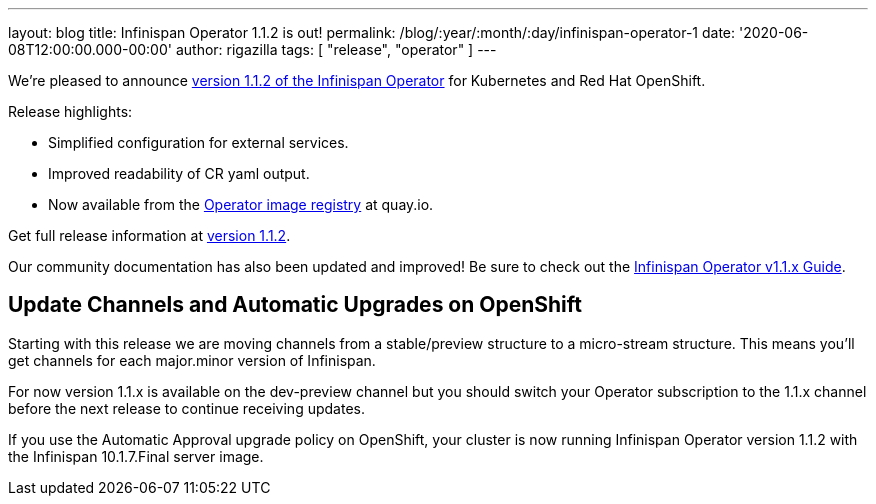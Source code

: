 ---
layout: blog
title: Infinispan Operator 1.1.2 is out!
permalink: /blog/:year/:month/:day/infinispan-operator-1
date: '2020-06-08T12:00:00.000-00:00'
author: rigazilla
tags: [ "release", "operator" ]
---

We're pleased to announce
https://operatorhub.io/operator/infinispan[version 1.1.2 of the Infinispan Operator]
for Kubernetes and Red Hat OpenShift.

Release highlights:

- Simplified configuration for external services.
- Improved readability of CR yaml output.
- Now available from the https://quay.io/repository/infinispan/operator?tag=latest&tab=tags[Operator image registry] at quay.io.

Get full release information at https://github.com/infinispan/infinispan-operator/milestone/10?closed=1[version 1.1.2].

Our community documentation has also been updated and improved! Be sure to check out the
https://infinispan.org/infinispan-operator/1.1.x/operator.html[Infinispan Operator v1.1.x Guide].

== Update Channels and Automatic Upgrades on OpenShift
Starting with this release we are moving channels from a stable/preview structure to a micro-stream structure. This means 
you'll get channels for each major.minor version of Infinispan.

For now version 1.1.x is available on the dev-preview channel but you should switch your Operator subscription to 
the 1.1.x channel before the next release to continue receiving updates.

If you use the Automatic Approval upgrade policy on OpenShift, your cluster is now running Infinispan Operator version 1.1.2 
with the Infinispan 10.1.7.Final server image.


